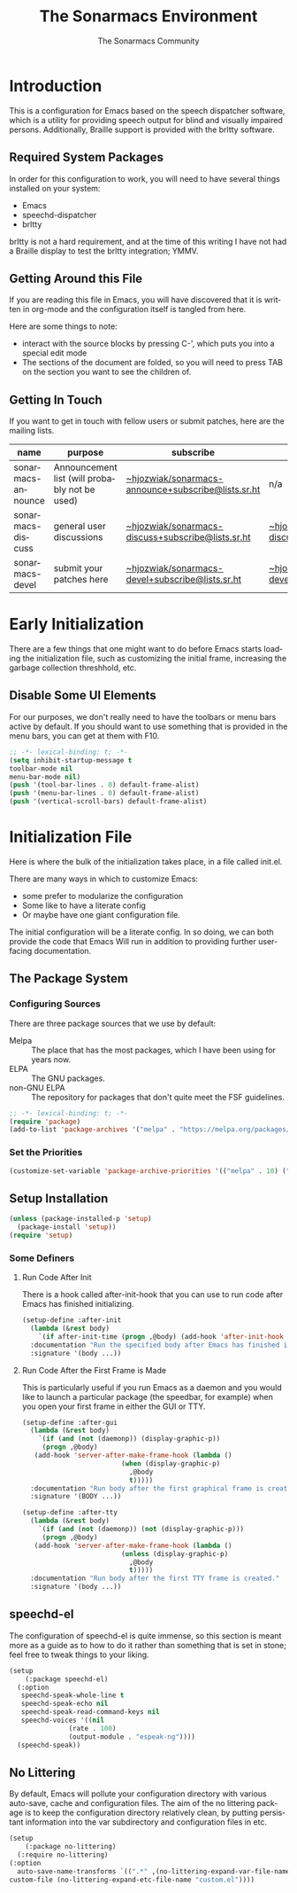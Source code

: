 #+title: The Sonarmacs Environment
#+author: The Sonarmacs Community
#+description: Configuration and documentation for the Sonarmacs environment
#+language: en
#+startup: fold

* Introduction
This is a configuration for Emacs based on the speech dispatcher software, which is a utility for providing speech output for blind and visually impaired persons. Additionally, Braille support is provided with the brltty software.
** Required System Packages
In order for this configuration to work, you will need to have several things installed on your system:
- Emacs
- speechd-dispatcher
- brltty

#+begin_note
brltty is not a hard requirement, and at the time of this writing I have not had a Braille display to test the brltty integration; YMMV.
#+end_note
** Getting Around this File
If you are reading this file in Emacs, you will have discovered that it is written in org-mode and the configuration itself is tangled from here.

Here are some things to note:
- interact with the source blocks by pressing C-', which puts you into a special edit mode
- The sections of the document are folded, so you will need to press TAB on the section you want to see the children of.
** Getting In Touch
If you want to get in touch with fellow users or submit patches, here are the mailing lists.
| name               | purpose                                       | subscribe                                          | communicate                             |
|--------------------+-----------------------------------------------+----------------------------------------------------+-----------------------------------------|
| sonarmacs-announce | Announcement list (will probably not be used) | [[mailto:~hjozwiak/sonarmacs-announce+subscribe@lists.sr.ht][~hjozwiak/sonarmacs-announce+subscribe@lists.sr.ht]] | n/a                                     |
| sonarmacs-discuss  | general user discussions                      | [[mailto:~hjozwiak/sonarmacs-discuss+subscribe@lists.sr.ht][~hjozwiak/sonarmacs-discuss+subscribe@lists.sr.ht]]  | [[mailto:~hjozwiak/sonarmacs-discuss@lists.sr.ht][~hjozwiak/sonarmacs-discuss@lists.sr.ht]] |
| sonarmacs-devel    | submit your patches here                      | [[mailto:~hjozwiak/sonarmacs-devel+subscribe@lists.sr.ht][~hjozwiak/sonarmacs-devel+subscribe@lists.sr.ht]]    | [[mailto:~hjozwiak/sonarmacs-devel@lists.sr.ht][~hjozwiak/sonarmacs-devel@lists.sr.ht]]   |
* Early Initialization
:properties:
:header-args:emacs-lisp: :tangle ./early-init.el :lexical yes
:END:

There are a few things that one might want to do before Emacs starts loading the initialization file, such as customizing the initial frame, increasing the garbage collection threshhold, etc.
** Disable Some UI Elements
For our purposes, we don't really need to have the toolbars or menu bars active by default. If you should want to use something that is provided in the menu bars, you can get at them with F10.
#+begin_src emacs-lisp
  ;; -*- lexical-binding: t; -*-
  (setq inhibit-startup-message t
  toolbar-mode nil
  menu-bar-mode nil)
  (push '(tool-bar-lines . 0) default-frame-alist)
  (push '(menu-bar-lines . 0) default-frame-alist)
  (push '(vertical-scroll-bars) default-frame-alist)
#+end_src


* Initialization File
:properties:
:header-args:emacs-lisp: :tangle ./init.el :lexical yes
:END:

Here is where the bulk of the initialization takes place, in a file called init.el.

There are many ways in which to customize Emacs:
- some prefer to modularize the configuration
- Some like to have a literate config
- Or maybe have one giant configuration file.

The initial configuration will be a literate config. In so doing, we can both provide the code that Emacs Will run in addition to providing further user-facing documentation.
** The Package System
*** Configuring Sources
There are three package sources that we use by default:
- Melpa :: The place that has the most packages, which I have been using for years now.
- ELPA :: The GNU packages.
- non-GNU ELPA :: The repository for packages that don't quite meet the FSF guidelines.

#+begin_src emacs-lisp
  ;; -*- lexical-binding: t; -*-
  (require 'package)
  (add-to-list 'package-archives '("melpa" . "https://melpa.org/packages/"))
  #+end_src
*** Set the Priorities
#+begin_src emacs-lisp
  (customize-set-variable 'package-archive-priorities '(("melpa" . 10) ("gnu" . 9) ("nongnu" . 8)))
#+end_src
** Setup Installation
#+begin_src emacs-lisp
  (unless (package-installed-p 'setup)
    (package-install 'setup))
  (require 'setup)
#+end_src
*** Some Definers
**** Run Code After Init
There is a hook called after-init-hook that you can use to run code after Emacs has finished initializing.
#+begin_src emacs-lisp
  (setup-define :after-init
    (lambda (&rest body)
      `(if after-init-time (progn ,@body) (add-hook 'after-init-hook (lambda () ,@body)))
    :documentation "Run the specified body after Emacs has finished initializing."
    :signature '(body ...))
#+end_src
**** Run Code After the First Frame is Made
This is particularly useful if you run Emacs as a daemon and you would like to launch a particular package (the speedbar, for example) when you open your first frame in either the GUI or TTY.
#+begin_src emacs-lisp
  (setup-define :after-gui
    (lambda (&rest body)
      `(if (and (not (daemonp)) (display-graphic-p))
	   (progn ,@body)
	 (add-hook 'server-after-make-frame-hook (lambda ()
						   (when (display-graphic-p)
						     ,@body
						     t)))))
    :documentation "Run body after the first graphical frame is created."
    :signature '(BODY ...))

  (setup-define :after-tty
    (lambda (&rest body)
      `(if (and (not (daemonp)) (not (display-graphic-p)))
	   (progn ,@body)
	 (add-hook 'server-after-make-frame-hook (lambda ()
						   (unless (display-graphic-p)
						     ,@body
						     t)))))
    :documentation "Run body after the first TTY frame is created."
    :signature '(body ...))
#+end_src
** speechd-el
The configuration of speechd-el is quite immense, so this section is meant more as a guide as to how to do it rather than something that is set in stone; feel free to tweak things to your liking.
#+begin_src emacs-lisp
  (setup
      (:package speechd-el)
    (:option
     speechd-speak-whole-line t
     speechd-speak-echo nil
     speechd-speak-read-command-keys nil
     speechd-voices '((nil
			     (rate . 100)
			     (output-module . "espeak-ng"))))
    (speechd-speak))
#+end_src
** No Littering
By default, Emacs will pollute your configuration directory with various auto-save, cache and configuration files. The aim of the no littering package is to keep the configuration directory relatively clean, by putting persistant information into the var subdirectory and configuration files in etc.
#+begin_src emacs-lisp
  (setup
      (:package no-littering)
    (:require no-littering)
  (:option
    auto-save-name-transforms `((".*" ,(no-littering-expand-var-file-name "auto-save/") t))
  custom-file (no-littering-expand-etc-file-name "custom.el"))))
#+end_src

# Local Variables:
# eval: (add-hook 'before-save-hook #'org-babel-tangle nil t)
# End:
